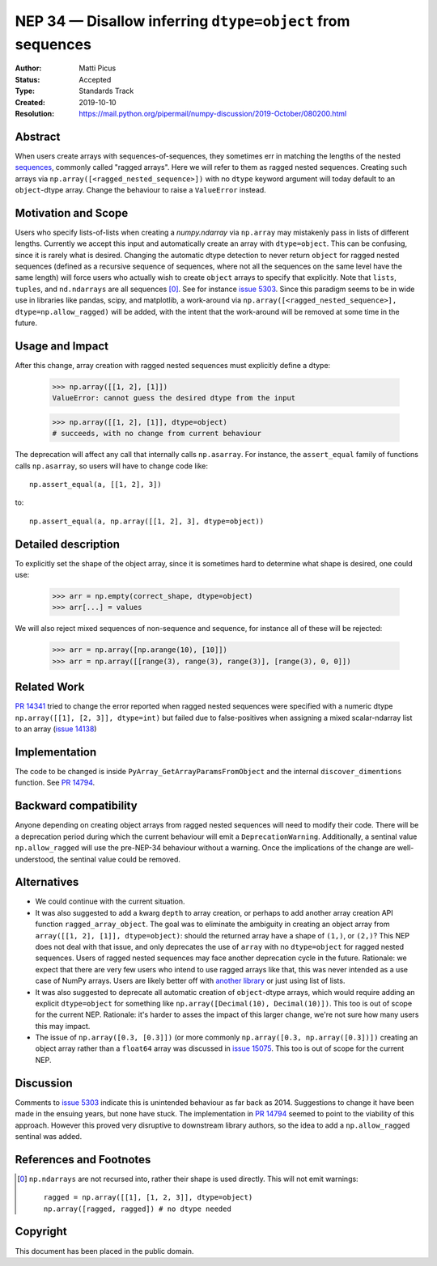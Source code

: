 ===========================================================
NEP 34 — Disallow inferring ``dtype=object`` from sequences
===========================================================

:Author: Matti Picus
:Status: Accepted
:Type: Standards Track
:Created: 2019-10-10
:Resolution: https://mail.python.org/pipermail/numpy-discussion/2019-October/080200.html

Abstract
--------

When users create arrays with sequences-of-sequences, they sometimes err in
matching the lengths of the nested sequences_, commonly called "ragged
arrays".  Here we will refer to them as ragged nested sequences. Creating such
arrays via ``np.array([<ragged_nested_sequence>])`` with no ``dtype`` keyword
argument will today default to an ``object``-dtype array. Change the behaviour to
raise a ``ValueError`` instead.

Motivation and Scope
--------------------

Users who specify lists-of-lists when creating a `numpy.ndarray` via
``np.array`` may mistakenly pass in lists of different lengths. Currently we
accept this input and automatically create an array with ``dtype=object``. This
can be confusing, since it is rarely what is desired. Changing the automatic
dtype detection to never return ``object`` for ragged nested sequences (defined as a
recursive sequence of sequences, where not all the sequences on the same
level have the same length) will force users who actually wish to create
``object`` arrays to specify that explicitly. Note that ``lists``, ``tuples``,
and ``nd.ndarrays`` are all sequences [0]_. See for instance `issue 5303`_.
Since this paradigm seems to be in wide use in libraries like pandas, scipy,
and matplotlib, a work-around via ``np.array([<ragged_nested_sequence>],
dtype=np.allow_ragged)`` will be added, with the intent that the work-around
will be removed at some time in the future.

Usage and Impact
----------------

After this change, array creation with ragged nested sequences must explicitly
define a dtype:

    >>> np.array([[1, 2], [1]])
    ValueError: cannot guess the desired dtype from the input

    >>> np.array([[1, 2], [1]], dtype=object)
    # succeeds, with no change from current behaviour

The deprecation will affect any call that internally calls ``np.asarray``.  For
instance, the ``assert_equal`` family of functions calls ``np.asarray``, so
users will have to change code like::

    np.assert_equal(a, [[1, 2], 3])

to::

    np.assert_equal(a, np.array([[1, 2], 3], dtype=object))

Detailed description
--------------------

To explicitly set the shape of the object array, since it is sometimes hard to
determine what shape is desired, one could use:

    >>> arr = np.empty(correct_shape, dtype=object)
    >>> arr[...] = values

We will also reject mixed sequences of non-sequence and sequence, for instance
all of these will be rejected:

    >>> arr = np.array([np.arange(10), [10]])
    >>> arr = np.array([[range(3), range(3), range(3)], [range(3), 0, 0]])

Related Work
------------

`PR 14341`_ tried to change the error reported when ragged nested sequences
were specified with a numeric dtype ``np.array([[1], [2, 3]], dtype=int)`` but
failed due to false-positives when assigning a mixed scalar-ndarray list to an
array (`issue 14138`_)

.. _`PR 14341`: https://github.com/numpy/numpy/pull/14341
.. _`issue 14138`: https://github.com/numpy/numpy/issue/14138

Implementation
--------------

The code to be changed is inside ``PyArray_GetArrayParamsFromObject`` and the
internal ``discover_dimentions`` function. See `PR 14794`_.

Backward compatibility
----------------------

Anyone depending on creating object arrays from ragged nested sequences will
need to modify their code. There will be a deprecation period during which the
current behaviour will emit a ``DeprecationWarning``. Additionally, a sentinal
value ``np.allow_ragged`` will use the pre-NEP-34 behaviour without a warning.
Once the implications of the change are well-understood, the sentinal value
could be removed.

Alternatives
------------

- We could continue with the current situation.

- It was also suggested to add a kwarg ``depth`` to array creation, or perhaps
  to add another array creation API function ``ragged_array_object``. The goal
  was to eliminate the ambiguity in creating an object array from ``array([[1,
  2], [1]], dtype=object)``: should the returned array have a shape of
  ``(1,)``, or ``(2,)``? This NEP does not deal with that issue, and only
  deprecates the use of ``array`` with no ``dtype=object`` for ragged nested
  sequences. Users of ragged nested sequences may face another deprecation
  cycle in the future. Rationale: we expect that there are very few users who
  intend to use ragged arrays like that, this was never intended as a use case
  of NumPy arrays. Users are likely better off with `another library`_ or just
  using list of lists.

- It was also suggested to deprecate all automatic creation of ``object``-dtype
  arrays, which would require adding an explicit ``dtype=object`` for something
  like ``np.array([Decimal(10), Decimal(10)])``. This too is out of scope for
  the current NEP. Rationale: it's harder to asses the impact of this larger
  change, we're not sure how many users this may impact.

- The issue of ``np.array([0.3, [0.3]])`` (or more commonly ``np.array([0.3,
  np.array([0.3])])`` creating an object array rather than a ``float64`` array
  was discussed in `issue 15075`_. This too is out of scope for the current
  NEP.


Discussion
----------

Comments to `issue 5303`_ indicate this is unintended behaviour as far back as
2014. Suggestions to change it have been made in the ensuing years, but none
have stuck. The implementation in `PR 14794`_ seemed to point to the
viability of this approach. However this proved very disruptive to downstream
library authors, so the idea to add a ``np.allow_ragged`` sentinal was added.

References and Footnotes
------------------------

.. _`issue 5303`: https://github.com/numpy/numpy/issues/5303
.. _`issue 15075`: https://github.com/numpy/numpy/issues/15075
.. _sequences: https://docs.python.org/3.7/glossary.html#term-sequence
.. _`PR 14794`: https://github.com/numpy/numpy/pull/14794
.. _`another library`: https://github.com/scikit-hep/awkward-array

.. [0] ``np.ndarrays`` are not recursed into, rather their shape is used
   directly. This will not emit warnings::

      ragged = np.array([[1], [1, 2, 3]], dtype=object)
      np.array([ragged, ragged]) # no dtype needed

Copyright
---------

This document has been placed in the public domain.
